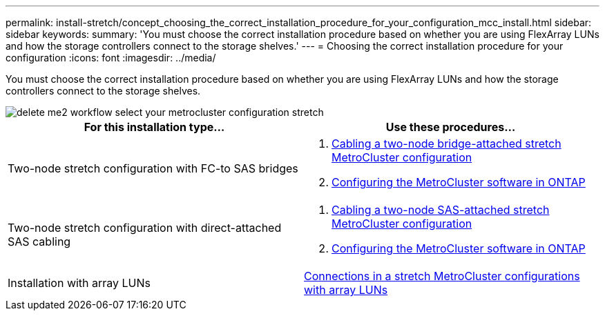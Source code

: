---
permalink: install-stretch/concept_choosing_the_correct_installation_procedure_for_your_configuration_mcc_install.html
sidebar: sidebar
keywords:
summary: 'You must choose the correct installation procedure based on whether you are using FlexArray LUNs and how the storage controllers connect to the storage shelves.'
---
= Choosing the correct installation procedure for your configuration
:icons: font
:imagesdir: ../media/

[.lead]
You must choose the correct installation procedure based on whether you are using FlexArray LUNs and how the storage controllers connect to the storage shelves.

image::../media/delete_me2_workflow_select_your_metrocluster_configuration_stretch.gif[]

[options="header"]
|===
| For this installation type...| Use these procedures...
a|
Two-node stretch configuration with FC-to SAS bridges
a|

. link:task_configure_the_mcc_hardware_components_2_node_stretch_atto.html[Cabling a two-node bridge-attached stretch MetroCluster configuration]
. link:concept_configuring_the_mcc_software_in_ontap.html[Configuring the MetroCluster software in ONTAP]

a|
Two-node stretch configuration with direct-attached SAS cabling
a|

. link:task_configure_the_mcc_hardware_components_2_node_stretch_sas.html[Cabling a two-node SAS-attached stretch MetroCluster configuration]
. link:concept_configuring_the_mcc_software_in_ontap.html[Configuring the MetroCluster software in ONTAP]

a|
Installation with array LUNs
a|
link:concept_stretch_mcc_configuration_with_array_luns.html[Connections in a stretch MetroCluster configurations with array LUNs]
|===
